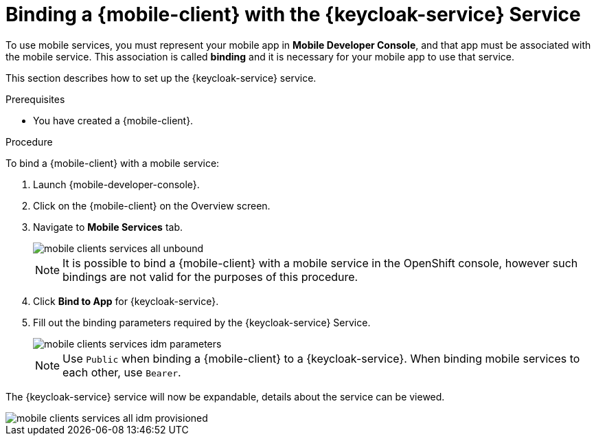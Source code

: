 // For more information, see: https://redhat-documentation.github.io/modular-docs/

[id='binding-an-app-to-{context}']
= Binding a {mobile-client} with the {keycloak-service} Service

To use mobile services, you must represent your mobile app in *Mobile Developer Console*, and that app must be associated with the mobile service.
This association is called *binding* and it is necessary for your mobile app to use that service.

This section describes how to set up the {keycloak-service} service.

.Prerequisites

* You have created a {mobile-client}.

.Procedure

To bind a {mobile-client} with a mobile service:

. Launch {mobile-developer-console}.

. Click on the {mobile-client} on the Overview screen.

. Navigate to *Mobile Services* tab.
+
image::mobile-clients-services-all-unbound.png[]

+
NOTE: It is possible to bind a {mobile-client} with a mobile service in the OpenShift console, however such bindings are not valid for the purposes of this procedure.

. Click *Bind to App* for {keycloak-service}.

. Fill out the binding parameters required by the {keycloak-service} Service.

+
image::mobile-clients-services-idm-parameters.png[]
NOTE: Use `Public` when binding a {mobile-client} to a {keycloak-service}. When binding mobile services to each other, use `Bearer`.

The {keycloak-service} service will now be expandable, details about the service can be viewed.

image::mobile-clients-services-all-idm-provisioned.png[]
